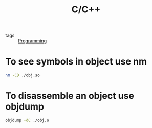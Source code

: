 :PROPERTIES:
:ID:       4fdd738f-c72c-4e32-b1a8-cda124c7f64d
:END:
#+title: C/C++
- tags :: [[id:b81cd419-d9e1-4897-8c50-009a4b3ccab1][Programming]]


* To see symbols in object use nm
#+begin_src bash
nm -CD ./obj.so
#+end_src

* To disassemble an object use objdump
#+begin_src bash
objdump -dC ./obj.o
#+end_src
